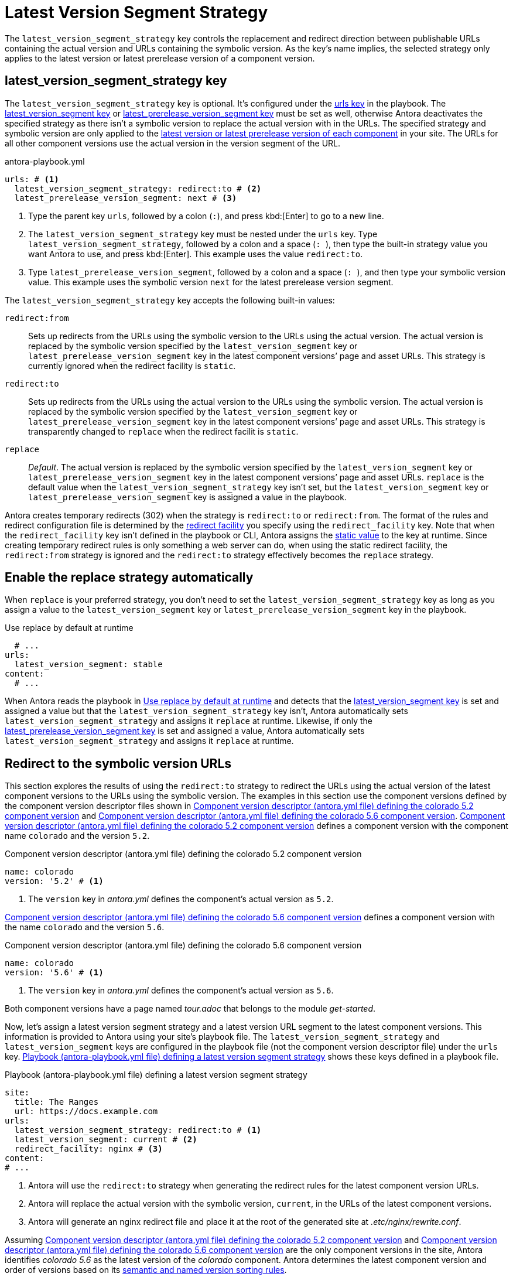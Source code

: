 = Latest Version Segment Strategy

The `latest_version_segment_strategy` key controls the replacement and redirect direction between publishable URLs containing the actual version and URLs containing the symbolic version.
As the key's name implies, the selected strategy only applies to the latest version or latest prerelease version of a component version.

[#key]
== latest_version_segment_strategy key

The `latest_version_segment_strategy` key is optional.
It's configured under the xref:configure-urls.adoc[urls key] in the playbook.
The xref:urls-latest-version-segment.adoc[latest_version_segment key] or xref:urls-latest-prerelease-version-segment.adoc[latest_prerelease_version_segment key] must be set as well, otherwise Antora deactivates the specified strategy as there isn't a symbolic version to replace the actual version with in the URLs.
The specified strategy and symbolic version are only applied to the xref:ROOT:how-component-versions-are-sorted.adoc[latest version or latest prerelease version of each component] in your site.
The URLs for all other component versions use the actual version in the version segment of the URL.

.antora-playbook.yml
[,yaml]
----
urls: # <.>
  latest_version_segment_strategy: redirect:to # <.>
  latest_prerelease_version_segment: next # <.>
----
<.> Type the parent key `urls`, followed by a colon (`:`), and press kbd:[Enter] to go to a new line.
<.> The `latest_version_segment_strategy` key must be nested under the `urls` key.
Type `latest_version_segment_strategy`, followed by a colon and a space (`++: ++`), then type the built-in strategy value you want Antora to use, and press kbd:[Enter].
This example uses the value `redirect:to`.
<.> Type `latest_prerelease_version_segment`, followed by a colon and a space (`++: ++`), and then type your symbolic version value.
This example uses the symbolic version `next` for the latest prerelease version segment.

The `latest_version_segment_strategy` key accepts the following built-in values:

`redirect:from`:: Sets up redirects from the URLs using the symbolic version to the URLs using the actual version.
The actual version is replaced by the symbolic version specified by the `latest_version_segment` key or `latest_prerelease_version_segment` key in the latest component versions`' page and asset URLs.
This strategy is currently ignored when the redirect facility is `static`.

`redirect:to`:: Sets up redirects from the URLs using the actual version to the URLs using the symbolic version.
The actual version is replaced by the symbolic version specified by the `latest_version_segment` key or `latest_prerelease_version_segment` key in the latest component versions`' page and asset URLs.
This strategy is transparently changed to `replace` when the redirect facilit is `static`.

`replace`:: _Default_.
The actual version is replaced by the symbolic version specified by the `latest_version_segment` key or `latest_prerelease_version_segment` key in the latest component versions`' page and asset URLs.
`replace` is the default value when the `latest_version_segment_strategy` key isn't set, but the `latest_version_segment` key or `latest_prerelease_version_segment` key is assigned a value in the playbook.

Antora creates temporary redirects (302) when the strategy is `redirect:to` or `redirect:from`.
The format of the rules and redirect configuration file is determined by the xref:urls-redirect-facility.adoc[redirect facility] you specify using the `redirect_facility` key.
Note that when the `redirect_facility` key isn't defined in the playbook or CLI, Antora assigns the xref:urls-redirect-facility.adoc#static-value[static value] to the key at runtime.
Since creating temporary redirect rules is only something a web server can do, when using the static redirect facility, the `redirect:from` strategy is ignored and the `redirect:to` strategy effectively becomes the `replace` strategy.

[#default]
== Enable the replace strategy automatically

When `replace` is your preferred strategy, you don't need to set the `latest_version_segment_strategy` key as long as you assign a value to the `latest_version_segment` key or `latest_prerelease_version_segment` key in the playbook.

.Use replace by default at runtime
[#ex-replace,yaml]
----
  # ...
urls:
  latest_version_segment: stable
content:
  # ...
----

When Antora reads the playbook in <<ex-replace>> and detects that the xref:urls-latest-version-segment.adoc[latest_version_segment key] is set and assigned a value but that the `latest_version_segment_strategy` key isn't, Antora automatically sets `latest_version_segment_strategy` and assigns it `replace` at runtime.
Likewise, if only the xref:urls-latest-prerelease-version-segment.adoc[latest_prerelease_version_segment key] is set and assigned a value, Antora automatically sets `latest_version_segment_strategy` and assigns it `replace` at runtime.

[#redirect-to]
== Redirect to the symbolic version URLs

This section explores the results of using the `redirect:to` strategy to redirect the URLs using the actual version of the latest component versions to the URLs using the symbolic version.
The examples in this section use the component versions defined by the component version descriptor files shown in <<ex-actual>> and <<ex-latest>>.
<<ex-actual>> defines a component version with the component name `colorado` and the version `5.2`.

.Component version descriptor (antora.yml file) defining the colorado 5.2 component version
[#ex-actual,yaml]
----
name: colorado
version: '5.2' # <.>
----
<.> The `version` key in [.path]_antora.yml_ defines the component's actual version as `5.2`.

<<ex-latest>> defines a component version with the name `colorado` and the version `5.6`.

.Component version descriptor (antora.yml file) defining the colorado 5.6 component version
[#ex-latest,yaml]
----
name: colorado
version: '5.6' # <.>
----
<.> The `version` key in [.path]_antora.yml_ defines the component's actual version as `5.6`.

Both component versions have a page named [.path]_tour.adoc_ that belongs to the module _get-started_.

Now, let's assign a latest version segment strategy and a latest version URL segment to the latest component versions.
This information is provided to Antora using your site's playbook file.
The `latest_version_segment_strategy` and `latest_version_segment` keys are configured in the playbook file (not the component version descriptor file) under the `urls` key.
<<ex-playbook>> shows these keys defined in a playbook file.

.Playbook (antora-playbook.yml file) defining a latest version segment strategy
[#ex-playbook,yaml]
----
site:
  title: The Ranges
  url: https://docs.example.com
urls:
  latest_version_segment_strategy: redirect:to # <.>
  latest_version_segment: current # <.>
  redirect_facility: nginx # <.>
content:
# ...
----
<.> Antora will use the `redirect:to` strategy when generating the redirect rules for the latest component version URLs.
<.> Antora will replace the actual version with the symbolic version, `current`, in the URLs of the latest component versions.
<.> Antora will generate an nginx redirect file and place it at the root of the generated site at [.path]_.etc/nginx/rewrite.conf_.

Assuming <<ex-actual>> and <<ex-latest>> are the only component versions in the site, Antora identifies _colorado 5.6_ as the latest version of the _colorado_ component.
Antora determines the latest component version and order of versions based on its xref:ROOT:how-component-versions-are-sorted.adoc#version-schemes[semantic and named version sorting rules].

As shown in <<result-not-latest>>, the version segment uses the actual version because _colorado 5.2_ isn't the latest version of the _colorado_ component.

.URL for colorado 5.2 tour.adoc page
[listing#result-not-latest]
https://docs.example.com/colorado/5.2/get-started/tour.html

However, in <<result-latest>>, the version segment uses the symbolic version, _current_, because _colorado 5.6_ is the latest version of the _colorado_ component.

.URL for colorado 5.6 tour.adoc page
[listing#result-latest]
https://docs.example.com/colorado/current/get-started/tour.html

In addition to replacing the actual version with the symbolic version in the URLs of the latest component versions, Antora creates temporary redirects from the URLs using the actual version to the URLs using the symbolic version.
The playbook in <<ex-playbook>> assigns the xref:urls-redirect-facility.adoc#nginx[nginx value] to the `redirect_facility` key, therefore Antora writes the redirect rules to an nginx rewrite configuration file named [.path]_rewrite.conf_ and places it in the site at [.path]_.etc/nginx/rewrite.conf_.
Any request for a URL using the actual version of a latest component version is redirected to the URL with the symbolic version.
For example, if the URL _\https://docs.example.com/colorado/5.6/get-started/tour.html_ is requested, the URL redirects to _\https://docs.example.com/colorado/current/get-started/tour.html_.

=== What happens when a new component version is added to the site?

Continuing the scenario presented in the <<redirect-to,previous section>>, let's explore what happens when a new component version is added to the site.
<<ex-new>> defines a component version with the name `colorado` and the actual version `6.0`.

.Component version descriptor (antora.yml file) defining the colorado 6.0 component version
[#ex-new,yaml]
----
name: colorado
version: '6.0'
----

The site uses the same playbook in <<ex-playbook>>.
During generation, Antora determines that highest version of the _colorado_ component is version _6.0_, therefore _colorado 6.0_ becomes the latest version of the _colorado_ component.
Using the component versions defined in <<ex-actual>> (_colorado 5.2_), <<ex-latest>> (_colorado 5.6_), <<ex-new>> (_colorado 6.0_), and the playbook in <<ex-playbook>>, Antora constructs the following URLs for the [.path]_tour.adoc_ page in each component version.

<<result-oldest>> shows that the [.path]_tour.adoc_ page URL in the component version _colorado 5.2_ remains the same.

.URL for colorado 5.2 tour.adoc page
[listing#result-oldest]
https://docs.example.com/colorado/5.2/get-started/tour.html

Unlike the <<result-latest,URL for colorado 5.6 in the previous section>>, <<result-old>> shows that the version segment for [.path]_tour.adoc_ now contains the actual version because _colorado 5.6_ is no longer the latest version of the _colorado_ component.

.URL for colorado 5.6 tour.adoc page
[listing#result-old]
https://docs.example.com/colorado/5.6/get-started/tour.html

Nor does Antora set up temporary redirects from URLs with _5.6_ to URLs with _current_.
A request for _\https://docs.example.com/colorado/5.6/get-started/tour.html_ is served exactly as requested.

In <<result-new>>, the version segment uses the symbolic version, _current_, because _colorado 6.0_ is the latest version of the _colorado_ component.

.URL for colorado 6.0 tour.adoc page
[listing#result-new]
https://docs.example.com/colorado/current/get-started/tour.html

Antora sets up new temporary redirects for URLs using the actual version of the latest component version, `6.0`, and redirects them to URLs with the symbolic version.
For example, if the URL _\https://docs.example.com/colorado/6.0/get-started/tour.html_ is requested, the URL redirects to _\https://docs.example.com/colorado/current/get-started/tour.html_.
